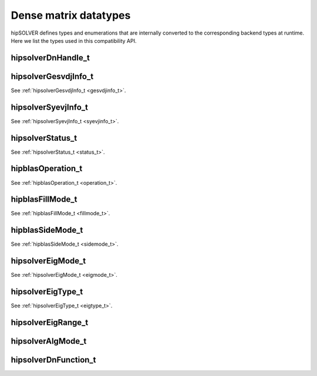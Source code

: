 .. meta::
  :description: hipSOLVER documentation and API reference library
  :keywords: hipSOLVER, rocSOLVER, ROCm, API, documentation

.. _dense_types:

********************************************************************
Dense matrix datatypes
********************************************************************

hipSOLVER defines types and enumerations that are internally converted to the corresponding backend types at runtime. Here we list the types used in this compatibility API.

hipsolverDnHandle_t
--------------------
.. doxygentypedef:: hipsolverDnHandle_t

hipsolverGesvdjInfo_t
----------------------
See :ref:`hipsolverGesvdjInfo_t <gesvdjinfo_t>`.

hipsolverSyevjInfo_t
--------------------
See :ref:`hipsolverSyevjInfo_t <syevjinfo_t>`.

hipsolverStatus_t
--------------------
See :ref:`hipsolverStatus_t <status_t>`.

hipblasOperation_t
--------------------
See :ref:`hipblasOperation_t <operation_t>`.

hipblasFillMode_t
--------------------
See :ref:`hipblasFillMode_t <fillmode_t>`.

hipblasSideMode_t
--------------------
See :ref:`hipblasSideMode_t <sidemode_t>`.

hipsolverEigMode_t
--------------------
See :ref:`hipsolverEigMode_t <eigmode_t>`.

hipsolverEigType_t
--------------------
See :ref:`hipsolverEigType_t <eigtype_t>`.

hipsolverEigRange_t
--------------------
.. doxygenenum:: hipsolverEigRange_t

hipsolverAlgMode_t
--------------------
.. doxygenenum:: hipsolverAlgMode_t

hipsolverDnFunction_t
---------------------
.. doxygenenum:: hipsolverDnFunction_t

